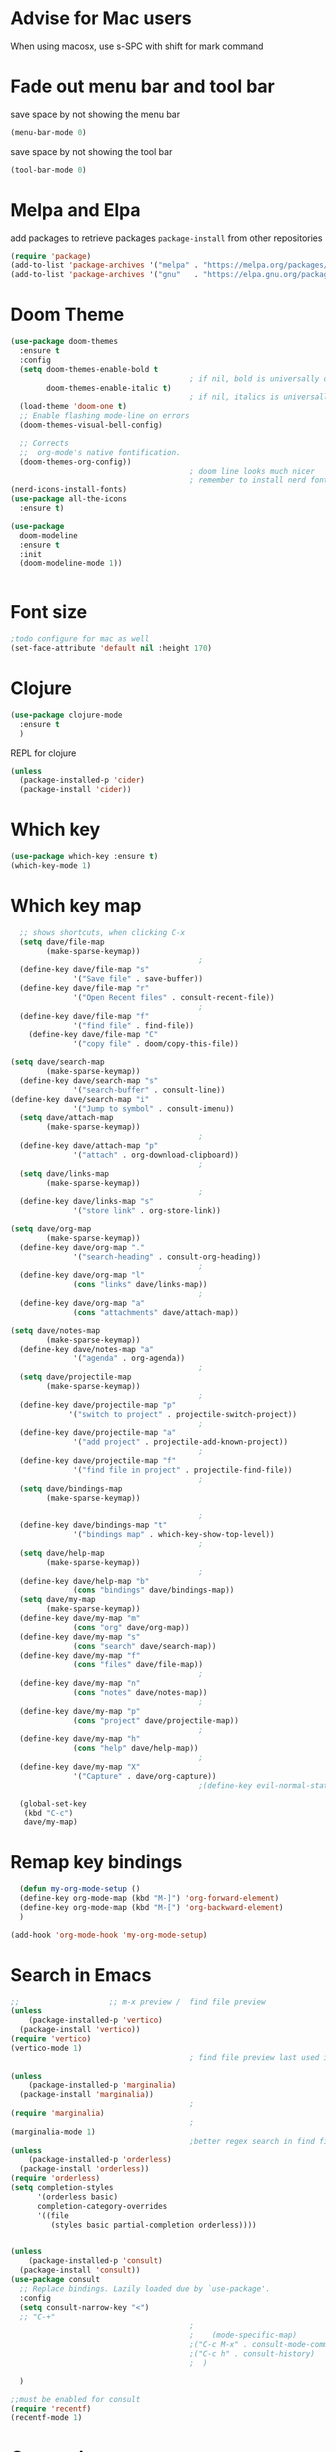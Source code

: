 #+STARTUP: fold

* Advise for Mac users
When using macosx, use s-SPC with shift for mark command
* Fade out menu bar and tool bar
:PROPERTIES:
:ID:       429526d3-717c-4771-a124-658a26c367c7
:END:
save space by not showing the menu bar
#+BEGIN_SRC emacs-lisp
  (menu-bar-mode 0)
#+END_SRC

save space by not showing the tool bar 
#+BEGIN_SRC emacs-lisp
  (tool-bar-mode 0)
#+END_SRC

#+RESULTS:

* Melpa and Elpa
add packages to retrieve packages =package-install= from other repositories
#+BEGIN_SRC emacs-lisp
  (require 'package)
  (add-to-list 'package-archives '("melpa" . "https://melpa.org/packages/"))
  (add-to-list 'package-archives '("gnu"   . "https://elpa.gnu.org/packages/"))
#+END_SRC
* Doom Theme
#+BEGIN_SRC emacs-lisp
  (use-package doom-themes
    :ensure t
    :config
    (setq doom-themes-enable-bold t
                                          ; if nil, bold is universally disabled
          doom-themes-enable-italic t)
                                          ; if nil, italics is universally disabled
    (load-theme 'doom-one t)
    ;; Enable flashing mode-line on errors
    (doom-themes-visual-bell-config)

    ;; Corrects
    ;;  org-mode's native fontification.
    (doom-themes-org-config))
                                          ; doom line looks much nicer
                                          ; remember to install nerd fonts nerd-icons-install-fonts
  (nerd-icons-install-fonts)
  (use-package all-the-icons
    :ensure t)

  (use-package
    doom-modeline
    :ensure t
    :init
    (doom-modeline-mode 1))

  
  #+END_SRC
* Font size
#+BEGIN_SRC emacs-lisp
  ;todo configure for mac as well 
  (set-face-attribute 'default nil :height 170)
#+END_SRC

#+RESULTS:

* Clojure
#+BEGIN_SRC emacs-lisp
  (use-package clojure-mode
    :ensure t
    )
#+END_SRC
REPL for clojure
#+BEGIN_SRC emacs-lisp
  (unless
    (package-installed-p 'cider)
    (package-install 'cider))

#+END_SRC
* Which key 
#+BEGIN_SRC emacs-lisp
  (use-package which-key :ensure t)
  (which-key-mode 1)
#+END_SRC
* Which key map
#+BEGIN_SRC emacs-lisp
    ;; shows shortcuts, when clicking C-x
    (setq dave/file-map
          (make-sparse-keymap))
                                            ;
    (define-key dave/file-map "s"
                '("Save file" . save-buffer))
    (define-key dave/file-map "r"
                '("Open Recent files" . consult-recent-file))
                                            ;
    (define-key dave/file-map "f"
                '("find file" . find-file))
      (define-key dave/file-map "C"
                '("copy file" . doom/copy-this-file))

  (setq dave/search-map
          (make-sparse-keymap))
    (define-key dave/search-map "s"
                '("search-buffer" . consult-line))
  (define-key dave/search-map "i"
                '("Jump to symbol" . consult-imenu))                                            ;
    (setq dave/attach-map
          (make-sparse-keymap))
                                            ;
    (define-key dave/attach-map "p"
                '("attach" . org-download-clipboard))
                                            ;
    (setq dave/links-map
          (make-sparse-keymap))
                                            ;
    (define-key dave/links-map "s"
                '("store link" . org-store-link))

  (setq dave/org-map
          (make-sparse-keymap))
    (define-key dave/org-map "."
                '("search-heading" . consult-org-heading))
                                            ;
    (define-key dave/org-map "l"
                (cons "links" dave/links-map))
                                            ;
    (define-key dave/org-map "a"
                (cons "attachments" dave/attach-map))

  (setq dave/notes-map
          (make-sparse-keymap))
    (define-key dave/notes-map "a"
                '("agenda" . org-agenda))
                                            ;
    (setq dave/projectile-map
          (make-sparse-keymap))
                                            ;
    (define-key dave/projectile-map "p"
               '("switch to project" . projectile-switch-project))
                                            ;
    (define-key dave/projectile-map "a"
                '("add project" . projectile-add-known-project))
                                            ;
    (define-key dave/projectile-map "f"
                '("find file in project" . projectile-find-file))
                                            ;
    (setq dave/bindings-map
          (make-sparse-keymap))

                                            ;
    (define-key dave/bindings-map "t"
                '("bindings map" . which-key-show-top-level))
                                            ;
    (setq dave/help-map
          (make-sparse-keymap))
                                            ;
    (define-key dave/help-map "b"
                (cons "bindings" dave/bindings-map))
    (setq dave/my-map
          (make-sparse-keymap))
    (define-key dave/my-map "m"
                (cons "org" dave/org-map))
    (define-key dave/my-map "s"
                (cons "search" dave/search-map))
    (define-key dave/my-map "f"
                (cons "files" dave/file-map))
                                            ;
    (define-key dave/my-map "n"
                (cons "notes" dave/notes-map))
                                            ;
    (define-key dave/my-map "p"
                (cons "project" dave/projectile-map))
                                            ;
    (define-key dave/my-map "h"
                (cons "help" dave/help-map))
                                            ;
    (define-key dave/my-map "X"
                '("Capture" . dave/org-capture))
                                            ;(define-key evil-normal-state-map

    (global-set-key
     (kbd "C-c")
     dave/my-map)

#+END_SRC

#+RESULTS:
: (keymap (88 Capture . dave/org-capture) (104 help keymap (98 bindings keymap (116 bindings map . which-key-show-top-level))) (112 project keymap (102 find file in project . projectile-find-file) (97 add project . projectile-add-known-project) (112 switch to project . projectile-switch-project)) (110 notes keymap (97 agenda . org-agenda)) (102 files keymap (67 copy file . doom/copy-this-file) (102 find file . find-file) (114 Open Recent files . consult-recent-file) (115 Save file . save-buffer)) (115 search keymap (105 Jump to symbol . consult-imenu) (115 search-buffer . consult-line)) (109 org keymap (97 attachments keymap (112 attach . org-download-clipboard)) (108 links keymap (115 store link . org-store-link)) (46 search-heading . consult-org-heading)))

* Remap key bindings
#+BEGIN_SRC emacs-lisp
      (defun my-org-mode-setup ()
      (define-key org-mode-map (kbd "M-]") 'org-forward-element)
      (define-key org-mode-map (kbd "M-[") 'org-backward-element)
      )

    (add-hook 'org-mode-hook 'my-org-mode-setup)
#+END_SRC

#+RESULTS:
| turn-on-auto-fill | (lambda nil (setq fill-column 120)) | my-org-mode-setup | #[0 \301\211\207 [imenu-create-index-function org-imenu-get-tree] 2] | #[0 \300\301\302\303\304$\207 [add-hook change-major-mode-hook org-fold-show-all append local] 5] | #[0 \300\301\302\303\304$\207 [add-hook change-major-mode-hook org-babel-show-result-all append local] 5] | org-babel-result-hide-spec | org-babel-hide-all-hashes |

* Search in Emacs 
#+BEGIN_SRC emacs-lisp
  ;;                    ;; m-x preview /  find file preview
  (unless
      (package-installed-p 'vertico)
    (package-install 'vertico))
  (require 'vertico)
  (vertico-mode 1)
                                          ; find file preview last used in hours etc.
                                                                                                                                                                                                   ;;; `marginalia' is a package that we need to install.
  (unless
      (package-installed-p 'marginalia)
    (package-install 'marginalia))
                                          ;
  (require 'marginalia)
                                          ;
  (marginalia-mode 1)
                                          ;better regex search in find file / recentfile / m-x
  (unless
      (package-installed-p 'orderless)
    (package-install 'orderless))
  (require 'orderless)
  (setq completion-styles
        '(orderless basic)
        completion-category-overrides
        '((file
           (styles basic partial-completion orderless))))


  (unless
      (package-installed-p 'consult)
    (package-install 'consult))
  (use-package consult
    ;; Replace bindings. Lazily loaded due by `use-package'.
    :config
    (setq consult-narrow-key "<")
    ;; "C-+"
                                          ;
                                          ;    (mode-specific-map)
                                          ;("C-c M-x" . consult-mode-command)
                                          ;("C-c h" . consult-history)
                                          ;	 )

    )

  ;;must be enabled for consult
  (require 'recentf)
  (recentf-mode 1)

  #+END_SRC
* Org mode 
#+BEGIN_SRC emacs-lisp

   ;; Setup the org folder
  (setq org-directory "~/org")
  (setq org-agenda-files (list "~/org/"))
  (setq org-refile-use-outline-path 'file
      org-outline-path-complete-in-steps nil)

  ; use a depth level of 6 max
  (setq org-refile-targets
        '((org-agenda-files . (:maxlevel . 3))))

  
            (setq org-attach-id-dir "~/Dropbox/org/.attach/")
            (setq org-attach-set-directory "~/Dropbox/org/.attach/")

            (unless
                (package-installed-p 'org-download)
              (package-install 'org-download)
              )
            (require 'org-download)
            (setq org-image-actual-width 800)									;(with-eval-after-load 'org
                                                    ;  (org-download-enable) not really needed

            (setq org-adapt-indentation t)
            (setq org-startup-indented t)

            ;;                                                                                  ;(global-set-key (kbd "C-c l") #'org-store-link)
            ;;                                                                                  ;(global-set-key (kbd "C-c a") #'org-agenda)
            ;;                                                                                  ;(global-set-key (kbd "C-c c") #'org-capture)


            (setq   org-highest-priority ?A
                    org-default-priority ?B
                    org-lowest-priority ?D
                    org-priority-faces '((?A :foreground "#DC143C" :weight bold)
                                         (?B :foreground "#E76E34" :weight bold)
                                         (?C :foreground "#D8A743" :weight bold)
                                         (?D :foreground "#3BAB60" :weight bold))
                    )

            (setq org-todo-keywords
                  '((sequence "TODO" "|" "DONE" "KILL")))



            ;;   ; new line at 120
            (add-hook 'org-mode-hook '(lambda () (setq fill-column 120)))
            (add-hook 'org-mode-hook 'turn-on-auto-fill)

                                                    ; consult for consult open recent file
#+END_SRC

#+RESULTS:
| turn-on-auto-fill | (lambda nil (setq fill-column 120)) | my-org-mode-setup | #[0 \301\211\207 [imenu-create-index-function org-imenu-get-tree] 2] | #[0 \300\301\302\303\304$\207 [add-hook change-major-mode-hook org-fold-show-all append local] 5] | #[0 \300\301\302\303\304$\207 [add-hook change-major-mode-hook org-babel-show-result-all append local] 5] | org-babel-result-hide-spec | org-babel-hide-all-hashes |

* Org-agenda
#+BEGIN_SRC emacs-lisp
     (setq org-agenda-skip-function-global
           '(org-agenda-skip-entry-if 'todo '("DONE" "KILL")))

     (setq org-agenda-files
           (list "~/Dropbox/org/schedule.org" "~/Dropbox/org/schedule.org_archive" "~/Dropbox/org/birthdays.org" "~/Dropbox/org/events.org" "~/Dropbox/org/work.org"            )
           )


                                             ;(Lambda () (writeroom-mode 1)))
     (setq org-tags-exclude-from-inheritance '("time_booking"))
     (setq org-agenda-start-on-weekday 1)         ;; calendar begins today
     (setq org-agenda-start-day "1d")

     (setq org-agenda-clockreport-parameter-plist
                                             ;'(:scope file :maxlevel 3 :link t :properties ("Effort") :formula "$5='(- $1 $4);U::@1$1=string(\"Effort\")::@1$3=string(\"Total\")::@1$4=string(\"Task time\")" :formatter my-clocktable-write)
                                             ;'(:maxlevel 3) :properties ("Effort") :fileskip0 t :formatter my-clocktable-write :formula "$7='(- $2 $4);U::$8='(- $2 $5);U::$9='(- $2 $6);U" )
           '(:maxlevel 4 ;:properties ("Effort") :fileskip0 t :formatter my-clocktable-write :formula "$9='(- $3 $5);U::$10='(- $2 $6);U::$11='(- $2 $7);U::$12='(- $3 $8);U"
                       )
           )

     (setq org-agenda-custom-commands
                                             ;	     (append org-agenda-custom-commands
           '(

             ("n" "all"
              (
               (agenda ""

                       (                                                (org-agenda-span 7)                      ;; overview of appointments
                                                                        (calendar-week-start-day 0)
                                                                        (org-agenda-start-on-weekday 1)         ;; calendar begins today
                                                                        (org-agenda-include-inactive-timestamp t)
                                                                        )
                       )

                                             ;(tagst-odo "-personal")
               )

              )


             ("w" "work todos"
              (
               (agenda ""

                       (


                        (org-agenda-files (list "~/Dropbox/org/work.org" "~/Dropbox/org/work.org_archive"))

                        (org-agenda-span 7)                      ;; overview of appointments
                        (calendar-week-start-day 0)
                        (org-agenda-start-on-weekday 1)         ;; calendar begins today
                        )
                       )
               (tags-todo "work")
                                             ;(tagst-odo "-personal")
               )

              )


             ("i" "inbox todos"
                                             ; das ist fuer die todas
              (
               (agenda ""
                       (
                        (org-agenda-files (list "~/Dropbox/org/schedule.org" "~/Dropbox/org/schedule.org_archive"))
                                             ;		  ;(org-agenda-sorting-strategy '(priority-up effort-down))
                        (org-agenda-span 7)                      ;; overview of appointments
                        (calendar-week-start-day 0)
                        (org-agenda-start-on-weekday 1)         ;; calendar begins today)

                        )
                       )
               (tags-todo "inbox")
               )
              )
             )
                                             ;  )
           )

#+END_SRC

#+RESULTS:
| n | all         | ((agenda  ((org-agenda-span 7) (calendar-week-start-day 0) (org-agenda-start-on-weekday 1) (org-agenda-include-inactive-timestamp t))))                                                                 |
| w | work todos  | ((agenda  ((org-agenda-files (list ~/Dropbox/org/work.org ~/Dropbox/org/work.org_archive)) (org-agenda-span 7) (calendar-week-start-day 0) (org-agenda-start-on-weekday 1))) (tags-todo work))          |
| i | inbox todos | ((agenda  ((org-agenda-files (list ~/Dropbox/org/schedule.org ~/Dropbox/org/schedule.org_archive)) (org-agenda-span 7) (calendar-week-start-day 0) (org-agenda-start-on-weekday 1))) (tags-todo inbox)) |

* Encryption 
#+BEGIN_SRC emacs-lisp
  (require 'epa-file)
  (epa-file-enable)  
#+END_SRC
* reveal.js for presentation
install ox-reveal first
install reveal.js
#+BEGIN_SRC emacs-lisp
(require 'ox-reveal)
(setq org-reveal-root "file:///home/dave/.emacs.d/reveal.js")
#+END_SRC

#+RESULTS:
: file:///home/dave/.emacs.d/reveal.js
* Emacs 29.2
Magit is included in 29.2
#+BEGIN_SRC emacs-lisp

  
  (if (string= (substring (emacs-version) 0 14) "GNU Emacs 29.1")
       (use-package projectile :ensure t)
    (use-package magit
           :ensure t)
    (use-package magit-section
           :ensure t)
    )


         ;;       ,*** roam only 29.2
         ;;                                                                  org roam
         ;;		      (use-package org-roam :ensure t)
         ;; first set			  org-roam
         ;;			     (setq org-roam-directory (file-truename

         ;;			  (concat my-homedir "/Dropbox/org-roam")))
         ;;			  (org-roam-db-autosync-mode) ;; *** Which key ***



#+END_SRC

#+RESULTS:
* Doom functions:
#+BEGIN_SRC emacs-lisp
			    (defun doom--update-files (&rest files)
			      "Ensure FILES are updated in `recentf', `magit' and `save-place'."
			      (let (toplevels)
				(dolist (file files)
				  (when (featurep 'vc)
				    (vc-file-clearprops file)
				    (when-let (buffer (get-file-buffer file))
				      (with-current-buffer buffer
					(vc-refresh-state))))
				  (when (featurep 'magit)
				    (when-let (default-directory (magit-toplevel (file-name-directory file)))
				      (cl-pushnew default-directory toplevels)))
				  (unless (file-readable-p file)
				    (when (bound-and-true-p recentf-mode)
				      (recentf-remove-if-non-kept file))
				    (when (and (bound-and-true-p projectile-mode)
					       (doom-project-p)
					       (projectile-file-cached-p file (doom-project-root)))
				      (projectile-purge-file-from-cache file))))
				(dolist (default-directory toplevels)
				  (magit-refresh))
				(when (bound-and-true-p save-place-mode)
				  (save-place-forget-unreadable-files))))




			    (defun doom/copy-this-file (new-path &optional force-p)
			      "Copy current buffer's file to NEW-PATH.

										  If FORCE-P, overwrite the destination file if it exists, without confirmation."

			      (interactive
			       (list (read-file-name "Copy file to: ")
				     current-prefix-arg))
			      (unless (and buffer-file-name (file-exists-p buffer-file-name))
				(user-error "Buffer is not visiting any file"))
			      (let ((old-path (buffer-file-name (buffer-base-buffer)))
				    (new-path (expand-file-name new-path)))
				(make-directory (file-name-directory new-path) 't)
				(copy-file old-path new-path (or force-p 1))
				(doom--update-files old-path new-path)
				(message "File copied to %S" (abbreviate-file-name new-path))))
#+END_SRC

* Set left margin
#+BEGIN_SRC emacs-lisp
(add-hook 'window-configuration-change-hook
          (lambda ()
            (set-window-margins (car (get-buffer-window-list (current-buffer) nil t)) 30 0)))
#+END_SRC

#+RESULTS:
| (lambda nil (set-window-margins (car (get-buffer-window-list (current-buffer) nil t)) 30 0)) | (lambda nil (set-window-margins (car (get-buffer-window-list (current-buffer) nil t)) 10 0)) | doom-modeline-invalidate-huds | doom-modeline-refresh-bars | window--adjust-process-windows |

* rereveal
#+BEGIN_SRC emacs-lisp
  (require 'org-re-reveal)
#+END_SRC
